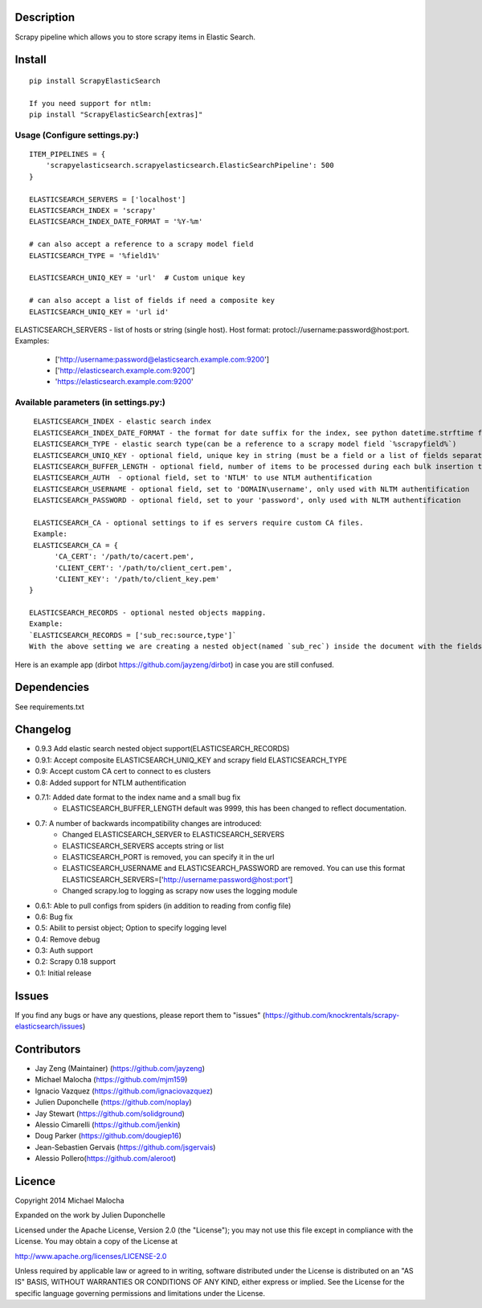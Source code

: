 Description
===========
Scrapy pipeline which allows you to store scrapy items in Elastic Search.

Install
=======
::

   pip install ScrapyElasticSearch

   If you need support for ntlm:
   pip install "ScrapyElasticSearch[extras]"

Usage (Configure settings.py:)
----------------------
::

   ITEM_PIPELINES = {
       'scrapyelasticsearch.scrapyelasticsearch.ElasticSearchPipeline': 500
   }

   ELASTICSEARCH_SERVERS = ['localhost']
   ELASTICSEARCH_INDEX = 'scrapy'
   ELASTICSEARCH_INDEX_DATE_FORMAT = '%Y-%m'
   
   # can also accept a reference to a scrapy model field
   ELASTICSEARCH_TYPE = '%field1%'
   
   ELASTICSEARCH_UNIQ_KEY = 'url'  # Custom unique key

   # can also accept a list of fields if need a composite key
   ELASTICSEARCH_UNIQ_KEY = 'url id'

ELASTICSEARCH_SERVERS - list of hosts or string (single host). Host format: protocl://username:password@host:port.
Examples:
    - ['http://username:password@elasticsearch.example.com:9200']
    - ['http://elasticsearch.example.com:9200']
    - 'https://elasticsearch.example.com:9200'

Available parameters (in settings.py:)
----------------------
::

   ELASTICSEARCH_INDEX - elastic search index
   ELASTICSEARCH_INDEX_DATE_FORMAT - the format for date suffix for the index, see python datetime.strftime for format. Default is no date suffix.
   ELASTICSEARCH_TYPE - elastic search type(can be a reference to a scrapy model field `%scrapyfield%`)
   ELASTICSEARCH_UNIQ_KEY - optional field, unique key in string (must be a field or a list of fields separated by space declared in model, see items.py)
   ELASTICSEARCH_BUFFER_LENGTH - optional field, number of items to be processed during each bulk insertion to Elasticsearch. Default size is 500.
   ELASTICSEARCH_AUTH  - optional field, set to 'NTLM' to use NTLM authentification
   ELASTICSEARCH_USERNAME - optional field, set to 'DOMAIN\username', only used with NLTM authentification
   ELASTICSEARCH_PASSWORD - optional field, set to your 'password', only used with NLTM authentification

   ELASTICSEARCH_CA - optional settings to if es servers require custom CA files.
   Example:
   ELASTICSEARCH_CA = {
        'CA_CERT': '/path/to/cacert.pem',
        'CLIENT_CERT': '/path/to/client_cert.pem',
        'CLIENT_KEY': '/path/to/client_key.pem'
  }

  ELASTICSEARCH_RECORDS - optional nested objects mapping.
  Example: 
  `ELASTICSEARCH_RECORDS = ['sub_rec:source,type']`
  With the above setting we are creating a nested object(named `sub_rec`) inside the document with the fields document fields : `source` and `type`. See [nested objects elasticsearch documentation](https://www.elastic.co/guide/en/elasticsearch/guide/current/nested-objects.html) for more information.

Here is an example app (dirbot https://github.com/jayzeng/dirbot) in case you are still confused.

Dependencies
=========
See requirements.txt

Changelog
=========
* 0.9.3 Add elastic search nested object support(ELASTICSEARCH_RECORDS)
* 0.9.1: Accept composite ELASTICSEARCH_UNIQ_KEY and scrapy field ELASTICSEARCH_TYPE
* 0.9: Accept custom CA cert to connect to es clusters
* 0.8: Added support for NTLM authentification
* 0.7.1: Added date format to the index name and a small bug fix
    - ELASTICSEARCH_BUFFER_LENGTH default was 9999, this has been changed to reflect documentation.

* 0.7: A number of backwards incompatibility changes are introduced:
    - Changed ELASTICSEARCH_SERVER to ELASTICSEARCH_SERVERS
    - ELASTICSEARCH_SERVERS accepts string or list
    - ELASTICSEARCH_PORT is removed, you can specify it in the url
    - ELASTICSEARCH_USERNAME and ELASTICSEARCH_PASSWORD are removed. You can use this format ELASTICSEARCH_SERVERS=['http://username:password@host:port']
    - Changed scrapy.log to logging as scrapy now uses the logging module

* 0.6.1: Able to pull configs from spiders (in addition to reading from config file)
* 0.6: Bug fix
* 0.5: Abilit to persist object; Option to specify logging level
* 0.4: Remove debug
* 0.3: Auth support
* 0.2: Scrapy 0.18 support
* 0.1: Initial release

Issues
=============
If you find any bugs or have any questions, please report them to "issues" (https://github.com/knockrentals/scrapy-elasticsearch/issues)

Contributors
=============
* Jay Zeng (Maintainer) (https://github.com/jayzeng)
* Michael Malocha (https://github.com/mjm159)
* Ignacio Vazquez (https://github.com/ignaciovazquez)
* Julien Duponchelle (https://github.com/noplay)
* Jay Stewart (https://github.com/solidground)
* Alessio Cimarelli (https://github.com/jenkin)
* Doug Parker (https://github.com/dougiep16)
* Jean-Sebastien Gervais (https://github.com/jsgervais)
* Alessio Pollero(https://github.com/aleroot)


Licence
=======
Copyright 2014 Michael Malocha

Expanded on the work by Julien Duponchelle

Licensed under the Apache License, Version 2.0 (the "License");
you may not use this file except in compliance with the License.
You may obtain a copy of the License at

http://www.apache.org/licenses/LICENSE-2.0

Unless required by applicable law or agreed to in writing, software
distributed under the License is distributed on an "AS IS" BASIS,
WITHOUT WARRANTIES OR CONDITIONS OF ANY KIND, either express or implied.
See the License for the specific language governing permissions and
limitations under the License.

